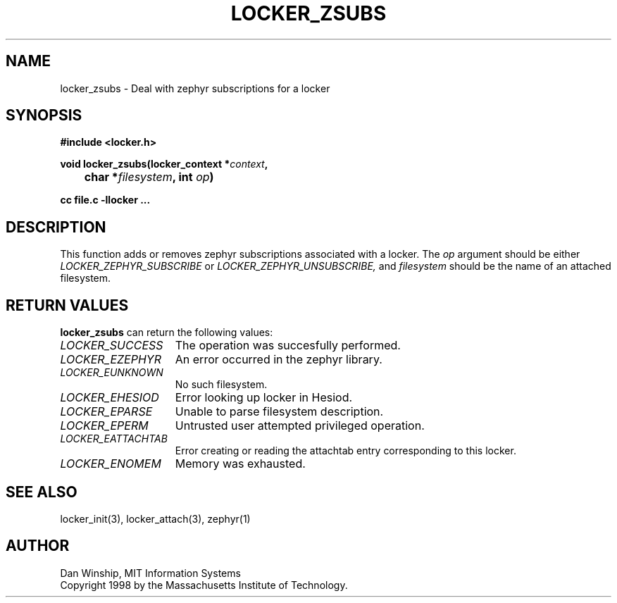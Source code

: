 .\" $Id: locker_zsubs.3,v 1.1 1999-02-26 19:05:14 danw Exp $
.\"
.\" Copyright 1997 by the Massachusetts Institute of Technology.
.\"
.\" Permission to use, copy, modify, and distribute this
.\" software and its documentation for any purpose and without
.\" fee is hereby granted, provided that the above copyright
.\" notice appear in all copies and that both that copyright
.\" notice and this permission notice appear in supporting
.\" documentation, and that the name of M.I.T. not be used in
.\" advertising or publicity pertaining to distribution of the
.\" software without specific, written prior permission.
.\" M.I.T. makes no representations about the suitability of
.\" this software for any purpose.  It is provided "as is"
.\" without express or implied warranty.
.\"
.TH LOCKER_ZSUBS 3
.SH NAME
locker_zsubs \- Deal with zephyr subscriptions for a locker
.SH SYNOPSIS
.nf
.B #include <locker.h>
.PP
.B
void locker_zsubs(locker_context *\fIcontext\fP,
.B
	char *\fIfilesystem\fP, int \fIop\fP)
.PP
.B cc file.c -llocker ...
.fi
.SH DESCRIPTION
This function adds or removes zephyr subscriptions associated with a
locker. The
.I op
argument should be either
.I LOCKER_ZEPHYR_SUBSCRIBE
or
.I LOCKER_ZEPHYR_UNSUBSCRIBE,
and
.I filesystem
should be the name of an attached filesystem.
.SH RETURN VALUES
.B locker_zsubs
can return the following values:
.TP 15
.I LOCKER_SUCCESS
The operation was succesfully performed.
.TP 15
.I LOCKER_EZEPHYR
An error occurred in the zephyr library.
.TP 15
.I LOCKER_EUNKNOWN
No such filesystem.
.TP 15
.I LOCKER_EHESIOD
Error looking up locker in Hesiod.
.TP 15
.I LOCKER_EPARSE
Unable to parse filesystem description.
.TP 15
.I LOCKER_EPERM
Untrusted user attempted privileged operation.
.TP 15
.I LOCKER_EATTACHTAB
Error creating or reading the attachtab entry corresponding to this
locker.
.TP 15
.I LOCKER_ENOMEM
Memory was exhausted.
.SH SEE ALSO
locker_init(3), locker_attach(3), zephyr(1)
.SH AUTHOR
Dan Winship, MIT Information Systems
.br
Copyright 1998 by the Massachusetts Institute of Technology.
